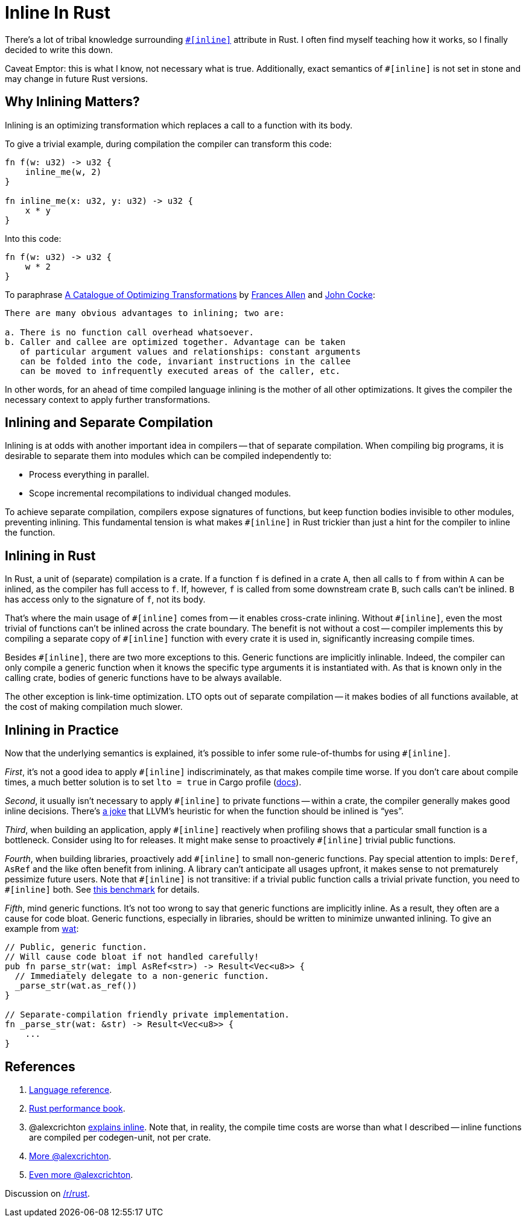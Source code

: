 = Inline In Rust

There's a lot of tribal knowledge surrounding https://doc.rust-lang.org/reference/attributes/codegen.html#the-inline-attribute[`++#[inline]++`] attribute in Rust.
I often find myself teaching how it works, so I finally decided to write this down.

Caveat Emptor: this is what I know, not necessary what is true.
Additionally, exact semantics of `+#[inline]+` is not set in stone and may change in future Rust versions.

== Why Inlining Matters?

Inlining is an optimizing transformation which replaces a call to a function with its body.

To give a trivial example, during compilation the compiler can transform this code:

[source,rust]
----
fn f(w: u32) -> u32 {
    inline_me(w, 2)
}

fn inline_me(x: u32, y: u32) -> u32 {
    x * y
}
----

Into this code:

[source,rust]
----
fn f(w: u32) -> u32 {
    w * 2
}
----

To paraphrase https://www.clear.rice.edu/comp512/Lectures/Papers/1971-allen-catalog.pdf[A Catalogue of Optimizing Transformations] by https://en.wikipedia.org/wiki/Frances_Allen[Frances Allen] and https://en.wikipedia.org/wiki/John_Cocke[John Cocke]:

----
There are many obvious advantages to inlining; two are:

a. There is no function call overhead whatsoever.
b. Caller and callee are optimized together. Advantage can be taken
   of particular argument values and relationships: constant arguments
   can be folded into the code, invariant instructions in the callee
   can be moved to infrequently executed areas of the caller, etc.
----

In other words, for an ahead of time compiled language inlining is the mother of all other optimizations.
It gives the compiler the necessary context to apply further transformations.

== Inlining and Separate Compilation

Inlining is at odds with another important idea in compilers -- that of separate compilation.
When compiling big programs, it is desirable to separate them into modules which can be compiled independently to:

* Process everything in parallel.
* Scope incremental recompilations to individual changed modules.

To achieve separate compilation, compilers expose signatures of functions, but keep function bodies invisible to other modules, preventing inlining.
This fundamental tension is what makes `+#[inline]+` in Rust trickier than just a hint for the compiler to inline the function.

== Inlining in Rust

In Rust, a unit of (separate) compilation is a crate.
If a function `f` is defined in a crate `A`, then all calls to `f` from within `A` can be inlined, as the compiler has full access to `f`.
If, however, `f` is called from some downstream crate `B`, such calls can't be inlined.
`B` has access only to the signature of `f`, not its body.

That's where the main usage of `+#[inline]+` comes from -- it enables cross-crate inlining.
Without `+#[inline]+`, even the most trivial of functions can't be inlined across the crate boundary.
The benefit is not without a cost -- compiler implements this by compiling a separate copy of `+#[inline]+` function with every crate it is used in, significantly increasing compile times.

Besides `+#[inline]+`, there are two more exceptions to this.
Generic functions are implicitly inlinable.
Indeed, the compiler can only compile a generic function when it knows the specific type arguments it is instantiated with.
As that is known only in the calling crate, bodies of generic functions have to be always available.

The other exception is link-time optimization.
LTO opts out of separate compilation -- it makes bodies of all functions available, at the cost of making compilation much slower.

== Inlining in Practice

Now that the underlying semantics is explained, it's possible to infer some rule-of-thumbs for using `+#[inline]+`.

_First_, it's not a good idea to apply `+#[inline]+` indiscriminately, as that makes compile time worse.
If you don't care about compile times, a much better solution is to set `lto = true` in Cargo profile (https://doc.rust-lang.org/cargo/reference/profiles.html#lto[docs]).

_Second_, it usually isn't necessary to apply `+#[inline]+` to private functions -- within a crate, the compiler generally makes good inline decisions.
There's https://twitter.com/ManishEarth/status/936084757212946432[a joke] that LLVM's heuristic for when the function should be inlined is "`yes`".

_Third_, when building an application, apply `+#[inline]+` reactively when profiling shows that a particular small function is a bottleneck.
Consider using lto for releases.
It might make sense to proactively `+#[inline]+` trivial public functions.

_Fourth_, when building libraries, proactively add `+#[inline]+` to small non-generic functions.
Pay special attention to impls: `Deref`, `AsRef` and the like often benefit from inlining.
A library can't anticipate all usages upfront, it makes sense to not prematurely pessimize future users.
Note that `+#[inline]+` is not transitive: if a trivial public function calls a trivial private function, you need to `+#[inline]+` both.
See https://github.com/matklad/benchmarks/tree/91171269f0a6e260a27111d07661021a89d20085/rust-inline[this benchmark] for details.

_Fifth_, mind generic functions.
It's not too wrong to say that generic functions are implicitly inline.
As a result, they often are a cause for code bloat.
Generic functions, especially in libraries, should be written to minimize unwanted inlining.
To give an example from https://github.com/bytecodealliance/wasm-tools/blob/0486fb4de505b8116a0034bdde4918cd783325b9/crates/wat/src/lib.rs#L214-L222[wat]:

[source,rust]
----
// Public, generic function.
// Will cause code bloat if not handled carefully!
pub fn parse_str(wat: impl AsRef<str>) -> Result<Vec<u8>> {
  // Immediately delegate to a non-generic function.
  _parse_str(wat.as_ref())
}

// Separate-compilation friendly private implementation.
fn _parse_str(wat: &str) -> Result<Vec<u8>> {
    ...
}
----

== References


. https://doc.rust-lang.org/reference/attributes/codegen.html#the-inline-attribute[Language reference].
. https://nnethercote.github.io/perf-book/inlining.html[Rust performance book].
. @alexcrichton https://github.com/rust-lang/hashbrown/pull/119#issuecomment-537539046[explains inline].
   Note that, in reality, the compile time costs are worse than what I described -- inline functions are compiled per codegen-unit, not per crate.
. https://users.rust-lang.org/t/enable-cross-crate-inlining-without-suggesting-inlining/55004/9?u=matklad[More @alexcrichton].
. https://internals.rust-lang.org/t/inlining-policy-for-functions-in-std/14189/10?u=matklad[Even more @alexcrichton].


Discussion on https://old.reddit.com/r/rust/comments/oh4s2j/blog_post_inline_in_rust/[/r/rust].

